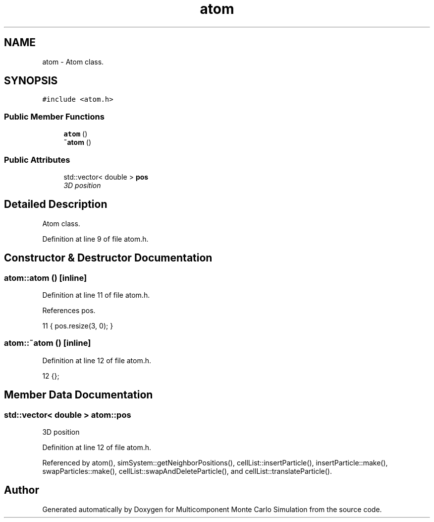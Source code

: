.TH "atom" 3 "Mon Aug 10 2015" "Version v0.0.1" "Multicomponent  Monte Carlo Simulation" \" -*- nroff -*-
.ad l
.nh
.SH NAME
atom \- Atom class\&.  

.SH SYNOPSIS
.br
.PP
.PP
\fC#include <atom\&.h>\fP
.SS "Public Member Functions"

.in +1c
.ti -1c
.RI "\fBatom\fP ()"
.br
.ti -1c
.RI "\fB~atom\fP ()"
.br
.in -1c
.SS "Public Attributes"

.in +1c
.ti -1c
.RI "std::vector< double > \fBpos\fP"
.br
.RI "\fI3D position \fP"
.in -1c
.SH "Detailed Description"
.PP 
Atom class\&. 
.PP
Definition at line 9 of file atom\&.h\&.
.SH "Constructor & Destructor Documentation"
.PP 
.SS "atom::atom ()\fC [inline]\fP"

.PP
Definition at line 11 of file atom\&.h\&.
.PP
References pos\&.
.PP
.nf
11 { pos\&.resize(3, 0); }
.fi
.SS "atom::~atom ()\fC [inline]\fP"

.PP
Definition at line 12 of file atom\&.h\&.
.PP
.nf
12 {};
.fi
.SH "Member Data Documentation"
.PP 
.SS "std::vector< double > atom::pos"

.PP
3D position 
.PP
Definition at line 12 of file atom\&.h\&.
.PP
Referenced by atom(), simSystem::getNeighborPositions(), cellList::insertParticle(), insertParticle::make(), swapParticles::make(), cellList::swapAndDeleteParticle(), and cellList::translateParticle()\&.

.SH "Author"
.PP 
Generated automatically by Doxygen for Multicomponent Monte Carlo Simulation from the source code\&.
